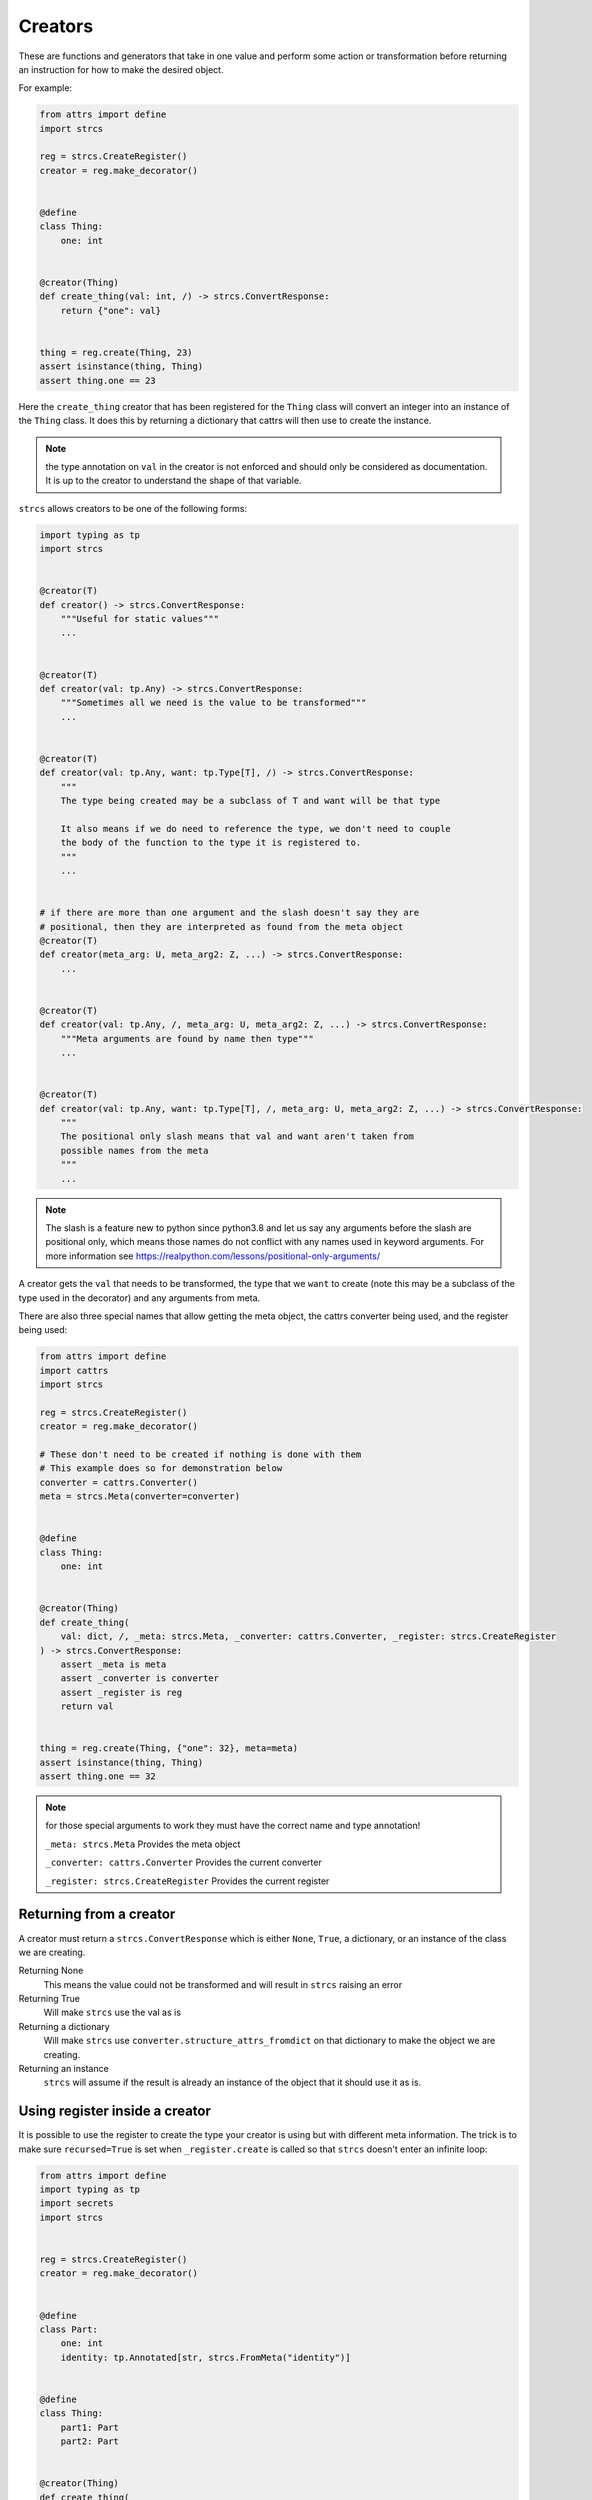.. _features_creators:

Creators
--------

These are functions and generators that take in one value and perform some
action or transformation before returning an instruction for how to make the
desired object.

For example:

.. code-block:: python

    from attrs import define
    import strcs

    reg = strcs.CreateRegister()
    creator = reg.make_decorator()


    @define
    class Thing:
        one: int


    @creator(Thing)
    def create_thing(val: int, /) -> strcs.ConvertResponse:
        return {"one": val}


    thing = reg.create(Thing, 23)
    assert isinstance(thing, Thing)
    assert thing.one == 23

Here the ``create_thing`` creator that has been registered for the ``Thing``
class will convert an integer into an instance of the ``Thing`` class. It does
this by returning a dictionary that cattrs will then use to create the instance.

.. note:: the type annotation on ``val`` in the creator is not enforced and
   should only be considered as documentation. It is up to the creator to
   understand the shape of that variable.

``strcs`` allows creators to be one of the following forms:

.. code-block:: python

   import typing as tp
   import strcs


   @creator(T)
   def creator() -> strcs.ConvertResponse:
       """Useful for static values"""
       ...


   @creator(T)
   def creator(val: tp.Any) -> strcs.ConvertResponse:
       """Sometimes all we need is the value to be transformed"""
       ...


   @creator(T)
   def creator(val: tp.Any, want: tp.Type[T], /) -> strcs.ConvertResponse:
       """
       The type being created may be a subclass of T and want will be that type

       It also means if we do need to reference the type, we don't need to couple
       the body of the function to the type it is registered to.
       """
       ...


   # if there are more than one argument and the slash doesn't say they are
   # positional, then they are interpreted as found from the meta object
   @creator(T)
   def creator(meta_arg: U, meta_arg2: Z, ...) -> strcs.ConvertResponse:
       ...


   @creator(T)
   def creator(val: tp.Any, /, meta_arg: U, meta_arg2: Z, ...) -> strcs.ConvertResponse:
       """Meta arguments are found by name then type"""
       ...


   @creator(T)
   def creator(val: tp.Any, want: tp.Type[T], /, meta_arg: U, meta_arg2: Z, ...) -> strcs.ConvertResponse:
       """
       The positional only slash means that val and want aren't taken from
       possible names from the meta
       """
       ...

.. note:: The slash is a feature new to python since python3.8 and let us say
   any arguments before the slash are positional only, which means those names
   do not conflict with any names used in keyword arguments. For more
   information see https://realpython.com/lessons/positional-only-arguments/

A creator gets the ``val`` that needs to be transformed, the type that we ``want``
to create (note this may be a subclass of the type used in the decorator) and
any arguments from meta.

There are also three special names that allow getting the meta object, the cattrs
converter being used, and the register being used:

.. code-block:: python

    from attrs import define
    import cattrs
    import strcs

    reg = strcs.CreateRegister()
    creator = reg.make_decorator()

    # These don't need to be created if nothing is done with them
    # This example does so for demonstration below
    converter = cattrs.Converter()
    meta = strcs.Meta(converter=converter)


    @define
    class Thing:
        one: int


    @creator(Thing)
    def create_thing(
        val: dict, /, _meta: strcs.Meta, _converter: cattrs.Converter, _register: strcs.CreateRegister
    ) -> strcs.ConvertResponse:
        assert _meta is meta
        assert _converter is converter
        assert _register is reg
        return val


    thing = reg.create(Thing, {"one": 32}, meta=meta)
    assert isinstance(thing, Thing)
    assert thing.one == 32

.. note:: for those special arguments to work they must have the correct name
   and type annotation!

   ``_meta: strcs.Meta`` Provides the meta object

   ``_converter: cattrs.Converter`` Provides the current converter

   ``_register: strcs.CreateRegister`` Provides the current register

Returning from a creator
++++++++++++++++++++++++

A creator must return a ``strcs.ConvertResponse`` which is either ``None``,
``True``, a dictionary, or an instance of the class we are creating.

Returning None
    This means the value could not be transformed and will result in ``strcs``
    raising an error

Returning True
    Will make ``strcs`` use the val as is

Returning a dictionary
    Will make ``strcs`` use ``converter.structure_attrs_fromdict`` on that
    dictionary to make the object we are creating.

Returning an instance
    ``strcs`` will assume if the result is already an instance of the object
    that it should use it as is.

Using register inside a creator
+++++++++++++++++++++++++++++++

It is possible to use the register to create the type your creator is using but
with different meta information. The trick is to make sure ``recursed=True`` is
set when ``_register.create`` is called so that ``strcs`` doesn't enter an
infinite loop:

.. code-block:: python

    from attrs import define
    import typing as tp
    import secrets
    import strcs


    reg = strcs.CreateRegister()
    creator = reg.make_decorator()


    @define
    class Part:
        one: int
        identity: tp.Annotated[str, strcs.FromMeta("identity")]


    @define
    class Thing:
        part1: Part
        part2: Part


    @creator(Thing)
    def create_thing(
        val: list[int], want: tp.Type, /, _register: strcs.CreateRegister, _meta: strcs.Meta
    ) -> strcs.ConvertResponse:
        """Production quality would ensure val is indeed a list with two integers!!"""
        return _register.create(
            want,
            {"part1": {"one": val[0]}, "part2": {"one": val[1]}},
            meta=_meta.clone({"identity": secrets.token_hex(10)}),
            recursed=True,
        )


    thing1 = reg.create(Thing, [1, 2])
    assert isinstance(thing1, Thing)
    assert thing1.part1.one == 1
    assert len(thing1.part1.identity) == 20
    assert thing1.part2.one == 2
    assert len(thing1.part2.identity) == 20
    assert thing1.part1.identity == thing1.part2.identity

    thing2 = reg.create(Thing, [2, 3])
    assert isinstance(thing2, Thing)
    assert thing2.part1.one == 2
    assert len(thing2.part1.identity) == 20
    assert thing2.part2.one == 3
    assert len(thing2.part2.identity) == 20
    assert thing2.part1.identity == thing2.part2.identity

    assert thing1.part1.identity != thing2.part1.identity

Generator creators
++++++++++++++++++

Creators may also be generator functions that yield zero, once, or twice. If the
generator doesn't yield at all, then ``strcs`` will raise an exception to say
the input data couldn't be transformed.

On the first yield, ``strcs`` will use the yield value as it would in a normal
creator and provide access to the resulting object. The generator may then
do what it wants with that object. A second yield will instruct ``strcs`` to use
this second yielded object as the result, otherwise it will use the object it
created from the first yield.

For example:

.. code-block:: python

    from attrs import define
    import strcs

    reg = strcs.CreateRegister()
    creator = reg.make_decorator()


    @define
    class Thing:
        one: int

        def do_something(self):
            print(f"DOING SOMETHING WITH {self.one}")


    @creator(Thing)
    def create_thing(val: int):
        res = yield {"one": val}
        assert isinstance(res, Thing)
        assert res.one == val

        res.do_something()
        # We don't yield again, so res is the value that is used


    thing = reg.create(Thing, 23)
    # prints "DOING SOMETHING WITH 23" to the console
    assert isinstance(thing, Thing)
    assert thing.one == 23

Generator creators may also yield other generators:

.. code-block:: python

    from attrs import define
    import typing as tp
    import strcs

    reg = strcs.CreateRegister()
    creator = reg.make_decorator()


    called = []


    @define
    class Thing:
        one: int = 1

        def __post_attrs_init__(self):
            self.two = None
            self.three = None


    def recursion_is_fun(value: tp.Any):
        assert isinstance(value, dict)
        assert value == {"one": 20}
        called.append(2)
        made = yield {"one": 60}
        made.two = 500
        called.append(3)


    @creator(Thing)
    def make(value: tp.Any):
        called.append(1)
        made = yield recursion_is_fun(value)
        made.three = 222
        called.append(4)


    made = reg.create(Thing, {"one": 20})
    assert isinstance(made, Thing)
    assert made.one == 60
    assert made.two == 500
    assert made.three == 222
    assert called == [1, 2, 3, 4]
